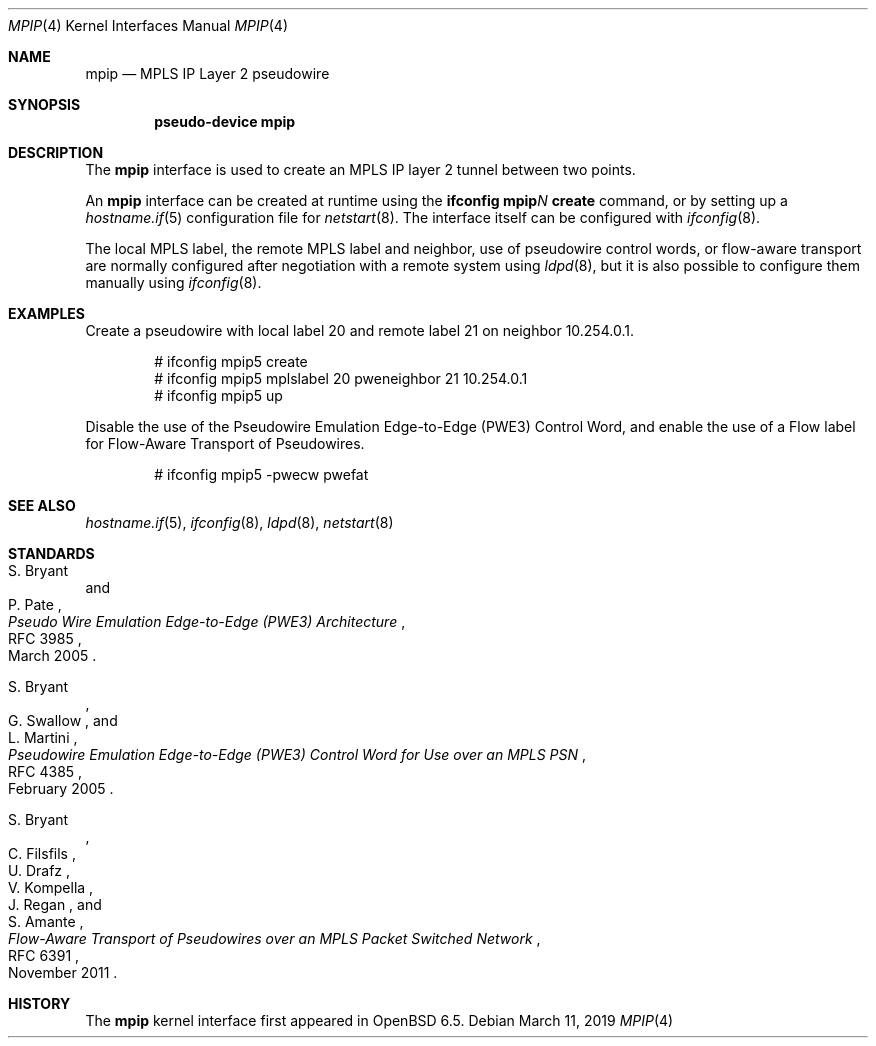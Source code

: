 .\"	$OpenBSD: mpip.4,v 1.1 2019/03/11 10:48:45 dlg Exp $
.\"
.\" Copyright (C) 2019 David Gwynne <dlg@openbsd.org>
.\"
.\" Permission to use, copy, modify, and distribute this software for any
.\" purpose with or without fee is hereby granted, provided that the above
.\" copyright notice and this permission notice appear in all copies.
.\"
.\" THE SOFTWARE IS PROVIDED "AS IS" AND THE AUTHOR DISCLAIMS ALL WARRANTIES
.\" WITH REGARD TO THIS SOFTWARE INCLUDING ALL IMPLIED WARRANTIES OF
.\" MERCHANTABILITY AND FITNESS. IN NO EVENT SHALL THE AUTHOR BE LIABLE FOR
.\" ANY SPECIAL, DIRECT, INDIRECT, OR CONSEQUENTIAL DAMAGES OR ANY DAMAGES
.\" WHATSOEVER RESULTING FROM LOSS OF USE, DATA OR PROFITS, WHETHER IN AN
.\" ACTION OF CONTRACT, NEGLIGENCE OR OTHER TORTIOUS ACTION, ARISING OUT OF
.\" OR IN CONNECTION WITH THE USE OR PERFORMANCE OF THIS SOFTWARE.
.\"
.Dd $Mdocdate: March 11 2019 $
.Dt MPIP 4
.Os
.Sh NAME
.Nm mpip
.Nd MPLS IP Layer 2 pseudowire
.Sh SYNOPSIS
.Cd "pseudo-device mpip"
.Sh DESCRIPTION
The
.Nm
interface is used to create an MPLS IP layer 2 tunnel between two points.
.Pp
An
.Nm
interface can be created at runtime using the
.Sy ifconfig Nm Ns Ar N Cm create
command, or by setting up a
.Xr hostname.if 5
configuration file for
.Xr netstart 8 .
The interface itself can be configured with
.Xr ifconfig 8 .
.Pp
The local MPLS label, the remote MPLS label and neighbor, use of
pseudowire control words, or flow-aware transport are normally
configured after negotiation with a remote system using
.Xr ldpd 8 ,
but it is also possible to configure them manually using
.Xr ifconfig 8 .
.Sh EXAMPLES
Create a pseudowire with local label 20 and remote label 21 on
neighbor 10.254.0.1.
.Bd -literal -offset indent
# ifconfig mpip5 create
# ifconfig mpip5 mplslabel 20 pweneighbor 21 10.254.0.1
# ifconfig mpip5 up
.Ed
.Pp
Disable the use of the Pseudowire Emulation Edge-to-Edge (PWE3)
Control Word, and enable the use of a Flow label for Flow-Aware
Transport of Pseudowires.
.Bd -literal -offset indent
# ifconfig mpip5 -pwecw pwefat
.Ed
.Sh SEE ALSO
.Xr hostname.if 5 ,
.Xr ifconfig 8 ,
.Xr ldpd 8 ,
.Xr netstart 8
.Sh STANDARDS
.Rs
.%A S. Bryant
.%A P. Pate
.%D March 2005
.%R RFC 3985
.%T Pseudo Wire Emulation Edge-to-Edge (PWE3) Architecture
.Re
.Pp
.Rs
.%A S. Bryant
.%A G. Swallow
.%A L. Martini
.%D February 2005
.%R RFC 4385
.%T Pseudowire Emulation Edge-to-Edge (PWE3) Control Word \
for Use over an MPLS PSN
.Re
.Pp
.Rs
.%A S. Bryant
.%A C. Filsfils
.%A U. Drafz
.%A V. Kompella
.%A J. Regan
.%A S. Amante
.%D November 2011
.%R RFC 6391
.%T Flow-Aware Transport of Pseudowires over an MPLS Packet Switched Network
.Re
.Sh HISTORY
The
.Nm
kernel interface first appeared in
.Ox 6.5 .
